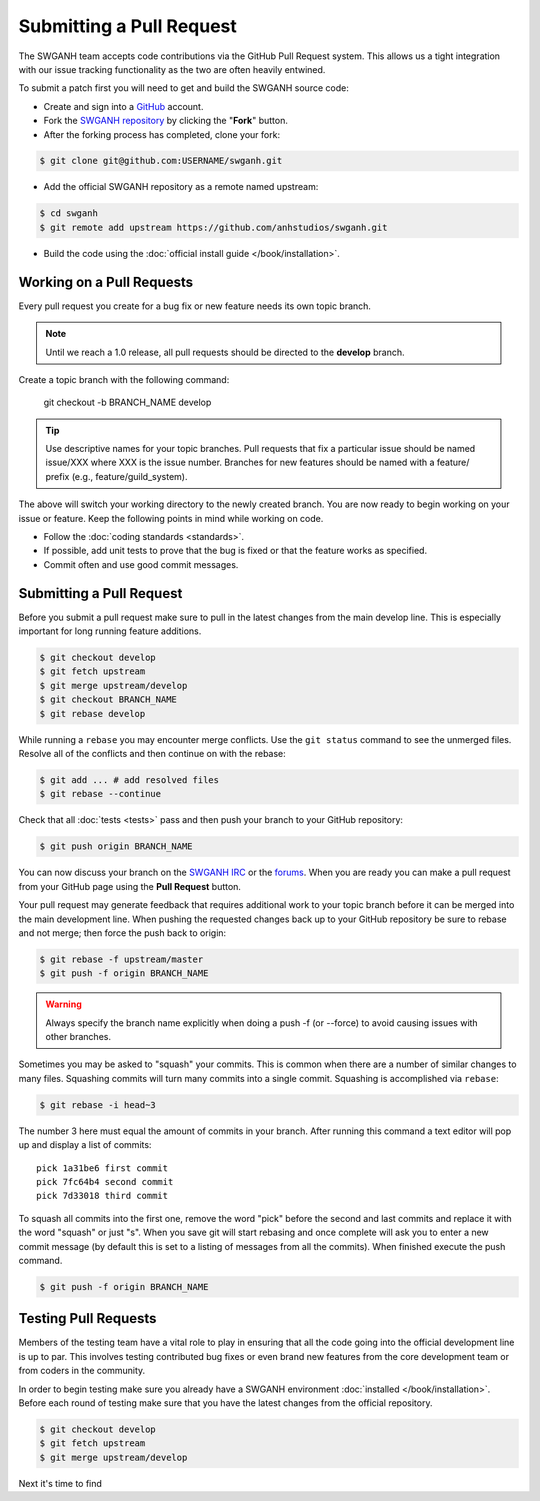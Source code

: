 =========================
Submitting a Pull Request
=========================

The SWGANH team accepts code contributions via the GitHub Pull Request system. This allows us a tight integration with our issue tracking functionality as the two are often heavily entwined. 

To submit a patch first you will need to get and build the SWGANH source code:

* Create and sign into a `GitHub`_ account.
* Fork the `SWGANH repository`_ by clicking the "**Fork**" button.
* After the forking process has completed, clone your fork:

.. code-block:: bash

    $ git clone git@github.com:USERNAME/swganh.git

* Add the official SWGANH repository as a remote named upstream:

.. code-block:: bash

    $ cd swganh
    $ git remote add upstream https://github.com/anhstudios/swganh.git

* Build the code using the :doc:`official install guide </book/installation>`.

Working on a Pull Requests
~~~~~~~~~~~~~~~~~~~~~~~~~~

Every pull request you create for a bug fix or new feature needs its own topic branch.

.. note::

    Until we reach a 1.0 release, all pull requests should be directed to the **develop** branch.
    
Create a topic branch with the following command:

    git checkout -b BRANCH_NAME develop

.. tip::

    Use descriptive names for your topic branches. Pull requests that fix a particular issue should be named issue/XXX where XXX is the issue number. Branches for new features should be named with a feature/ prefix (e.g., feature/guild_system).
    
The above will switch your working directory to the newly created branch. You are now ready to begin working on your issue or feature. Keep the following points in mind while working on code.

* Follow the :doc:`coding standards <standards>`.
* If possible, add unit tests to prove that the bug is fixed or that the feature works as specified.
* Commit often and use good commit messages.

Submitting a Pull Request
~~~~~~~~~~~~~~~~~~~~~~~~~

Before you submit a pull request make sure to pull in the latest changes from the main develop line. This is especially important for long running feature additions.

.. code-block:: bash

    $ git checkout develop
    $ git fetch upstream
    $ git merge upstream/develop
    $ git checkout BRANCH_NAME
    $ git rebase develop

While running a ``rebase`` you may encounter merge conflicts. Use the ``git status`` command to see the unmerged files. Resolve all of the conflicts and then continue on with the rebase:

.. code-block:: bash

    $ git add ... # add resolved files
    $ git rebase --continue
    
Check that all :doc:`tests <tests>` pass and then push your branch to your GitHub repository:

.. code-block:: bash

    $ git push origin BRANCH_NAME
    
You can now discuss your branch on the `SWGANH IRC`_ or the `forums`_. When you are ready you can make a pull request from your GitHub page using the **Pull Request** button.

Your pull request may generate feedback that requires additional work to your topic branch before it can be merged into the main development line. When pushing the requested changes back up to your GitHub repository be sure to rebase and not merge; then force the push back to origin:

.. code-block:: bash

    $ git rebase -f upstream/master
    $ git push -f origin BRANCH_NAME
    
.. warning::

    Always specify the branch name explicitly when doing a push -f (or --force) to avoid causing issues with other branches.
    
Sometimes you may be asked to "squash" your commits. This is common when there are a number of similar changes to many files. Squashing commits will turn many commits into a single commit. Squashing is accomplished via ``rebase``:

.. code-block:: bash

    $ git rebase -i head~3
    
The number 3 here must equal the amount of commits in your branch. After running this command a text editor will pop up and display a list of commits:

::

    pick 1a31be6 first commit
    pick 7fc64b4 second commit
    pick 7d33018 third commit

To squash all commits into the first one, remove the word "pick" before the second and last commits and replace it with the word "squash" or just "s". When you save git will start rebasing and once complete will ask you to enter a new commit message (by default this is set to a listing of messages from all the commits). When finished execute the push command.

.. code-block:: bash

    $ git push -f origin BRANCH_NAME


Testing Pull Requests
~~~~~~~~~~~~~~~~~~~~~

Members of the testing team have a vital role to play in ensuring that all the code going into the official development line is up to par. This involves testing contributed bug fixes or even brand new features from the core development team or from coders in the community.

In order to begin testing make sure you already have a SWGANH environment :doc:`installed </book/installation>`. Before each round of testing make sure that you have the latest changes from the official repository.

.. code-block:: bash

    $ git checkout develop
    $ git fetch upstream
    $ git merge upstream/develop

Next it's time to find

.. code-block: bash

    $ git remote add USERNAME git://github.com/USERNAME/swganh.git

.. code-block: bash

    $ git fetch USERNAME
    $ git checkout PULL_REQUEST_BRANCH


.. _GitHub: http://github.com
.. _SWGANH repository: http://github.com/anhstudios/swganh
.. _SWGANH IRC: irc://irc.swganh.org
.. _forums: http://swganh.com/forums

